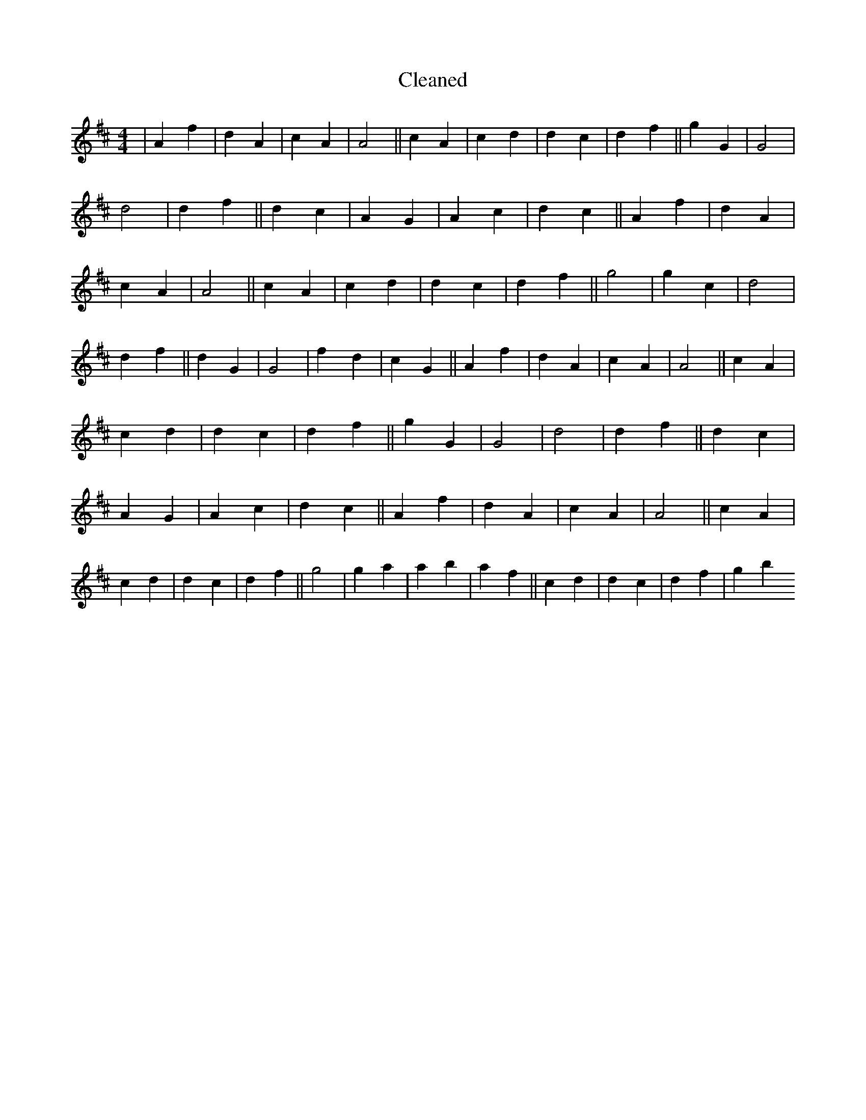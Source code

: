 X:798
T: Cleaned
M:4/4
K: DMaj
|A2f2|d2A2|c2A2|A4||c2A2|c2d2|d2c2|d2f2||g2G2|G4|d4|d2f2||d2c2|A2G2|A2c2|d2c2||A2f2|d2A2|c2A2|A4||c2A2|c2d2|d2c2|d2f2||g4|g2c2|d4|d2f2||d2G2|G4|f2d2|c2G2||A2f2|d2A2|c2A2|A4||c2A2|c2d2|d2c2|d2f2||g2G2|G4|d4|d2f2||d2c2|A2G2|A2c2|d2c2||A2f2|d2A2|c2A2|A4||c2A2|c2d2|d2c2|d2f2||g4|g2a2|a2b2|a2f2||c2d2|d2c2|d2f2|g2b2